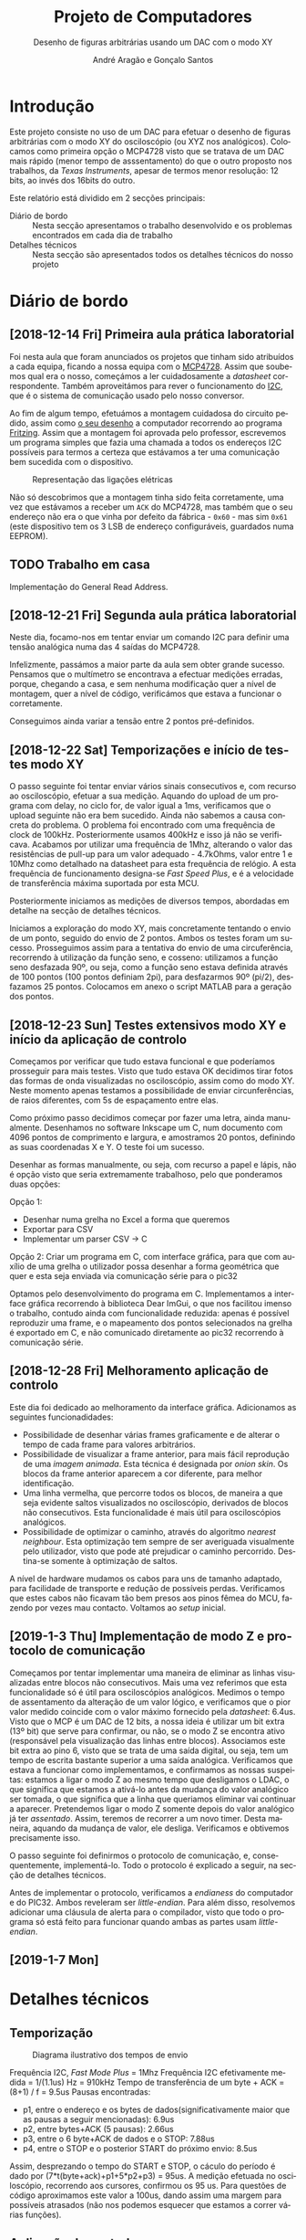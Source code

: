 #+TITLE: Projeto de Computadores
#+SUBTITLE: Desenho de figuras arbitrárias usando um \acs{DAC} com o modo XY
#+AUTHOR: André Aragão e Gonçalo Santos
#+LANGUAGE: pt
#+LATEX_HEADER: \usepackage[margin=1in]{geometry}
#+LATEX_HEADER: \usepackage[portuguese]{babel}
#+LATEX_HEADER: \usepackage{indentfirst}
#+LATEX_HEADER: \usepackage[section]{placeins}
#+LATEX_HEADER: \usepackage[printonlyused]{acronym}
#+LATEX_HEADER_EXTRA: \usepackage{xcolor}
#+LATEX_HEADER_EXTRA: \hypersetup{colorlinks, linkcolor={red!50!black}, citecolor={blue!50!black}, urlcolor={blue!80!black}}

* Introdução
Este projeto consiste no uso de um \ac{DAC} para efetuar o desenho de figuras arbitrárias com o modo XY
do osciloscópio (ou XYZ nos analógicos). Colocamos como primeira opção o MCP4728 visto que se tratava de um \ac{DAC} mais rápido (menor tempo de asssentamento) do que o outro proposto nos trabalhos, da /Texas Instruments/, apesar de termos menor resolução: 12 bits, ao invés dos 16bits do outro.

Este relatório está dividido em 2 secções principais:
- Diário de bordo :: Nesta secção apresentamos o trabalho desenvolvido e os problemas encontrados em cada
     dia de trabalho
- Detalhes técnicos :: Nesta secção são apresentados todos os detalhes técnicos do nosso projeto

* Diário de bordo
** [2018-12-14 Fri] Primeira aula prática laboratorial
Foi nesta aula que foram anunciados os projetos que tinham sido atribuídos a cada equipa, ficando a nossa
equipa com o [[https://www.microchip.com/wwwproducts/en/en541737][MCP4728]]. Assim que soubemos qual era o nosso, começámos a ler cuidadosamente a /datasheet/
correspondente. Também aproveitámos para rever o funcionamento do [[https://en.wikipedia.org/wiki/I%25C2%25B2C][\ac{I2C}]], que é o sistema de comunicação
usado pelo nosso conversor.

Ao fim de algum tempo, efetuámos a montagem cuidadosa do circuito pedido, assim como [[fig:Wiring][o seu desenho]] a
computador recorrendo ao programa [[http://fritzing.org/home/][Fritzing]]. Assim que a montagem foi aprovada pelo professor, escrevemos
um programa simples que fazia uma chamada a todos os endereços \ac{I2C} possíveis para termos a certeza
que estávamos a ter uma comunicação bem sucedida com o dispositivo.

#+NAME: fig:Wiring
#+CAPTION: Representação das ligações elétricas
[[file:Pictures/breadboard_setup.png]]

Não só descobrimos que a montagem tinha sido feita corretamente, uma vez que estávamos a receber um
\texttt{ACK} do MCP4728, mas também que o seu endereço não era o que vinha por defeito da fábrica -
\texttt{0x60} - mas sim \texttt{0x61} (este dispositivo tem os 3 \ac{LSB} de endereço configuráveis, guardados
numa EEPROM).
** TODO Trabalho em casa
Implementação do General Read Address.

** [2018-12-21 Fri] Segunda aula prática laboratorial
Neste dia, focamo-nos em tentar enviar um comando \ac{I2C} para definir uma tensão analógica numa das 4
saídas do MCP4728.

Infelizmente, passámos a maior parte da aula sem obter grande sucesso. Pensamos que o multímetro se
encontrava a efectuar medições erradas, porque, chegando a casa, e sem nenhuma modificação quer a nível
de montagem, quer a nível de código, verificámos que estava a funcionar o corretamente.

Conseguimos ainda variar a tensão entre 2 pontos pré-definidos.

** [2018-12-22 Sat] Temporizações e início de testes modo XY
O passo seguinte foi tentar enviar vários sinais consecutivos e, com recurso ao osciloscópio, efetuar a
sua medição. Aquando do upload de um programa com delay, no ciclo for, de valor igual a 1ms, verificamos
que o upload seguinte não era bem sucedido. Ainda não sabemos a causa concreta do problema. O problema
foi encontrado com uma frequência de clock de 100kHz. Posteriormente usamos 400kHz e isso já não se
verificava. Acabamos por utilizar uma frequência de 1Mhz, alterando o valor das resistências de pull-up
para um valor adequado - 4.7kOhms, valor entre 1 e 10Mhz como detalhado na datasheet para esta frequência
de relógio. A esta frequência de funcionamento designa-se /Fast Speed Plus/, e é a velocidade de
transferência máxima suportada por esta MCU.

Posteriormente iniciamos as medições de diversos tempos, abordadas em detalhe na secção de detalhes técnicos.

Iniciamos a exploração do modo XY, mais concretamente tentando o envio de um ponto, seguido do envio de 2 pontos. Ambos os testes foram um sucesso. Prosseguimos assim para a tentativa do envio de uma circuferência, recorrendo à utilização da função seno, e cosseno: utilizamos a função seno desfazada 90º, ou seja, como a função seno estava definida através de 100 pontos (100 pontos definiam 2pi), para desfazarmos 90º (pi/2), desfazamos 25 pontos. Colocamos em anexo o script MATLAB para a geração dos pontos.

** [2018-12-23 Sun] Testes extensivos modo XY e início da aplicação de controlo
Começamos por verificar que tudo estava funcional e que poderíamos prosseguir para mais testes. Visto que
tudo estava OK decidimos tirar fotos das formas de onda visualizadas no osciloscópio, assim como do modo
XY. Neste momento apenas testamos a possibilidade de enviar circunferências, de raios diferentes, com 5s
de espaçamento entre elas.

Como próximo passo decidimos começar por fazer uma letra, ainda manualmente. Desenhamos no software
Inkscape um C, num documento com 4096 pontos de comprimento e largura, e amostramos 20 pontos, definindo
as suas coordenadas X e Y. O teste foi um sucesso.

Desenhar as formas manualmente, ou seja, com recurso a papel e lápis, não é opção visto que seria extremamente trabalhoso,
pelo que ponderamos duas opções:

Opção 1:
- Desenhar numa grelha no Excel a forma que queremos
- Exportar para CSV
- Implementar um parser CSV -> C

Opção 2: Criar um programa em C, com interface gráfica, para que com auxílio de uma grelha o utilizador
possa desenhar a forma geométrica que quer e esta seja enviada via comunicação série para o pic32

Optamos pelo desenvolvimento do programa em C. Implementamos a interface gráfica recorrendo à biblioteca Dear ImGui, o que nos facilitou imenso o trabalho, contudo ainda com funcionalidade reduzida: apenas é possível reproduzir uma frame, e o mapeamento dos pontos selecionados na grelha é exportado em C, e não comunicado diretamente ao pic32 recorrendo à comunicação série.

** [2018-12-28 Fri] Melhoramento aplicação de controlo
Este dia foi dedicado ao melhoramento da interface gráfica. Adicionamos as seguintes funcionadidades:
- Possibilidade de desenhar várias frames graficamente e de alterar o tempo de cada frame para valores arbitrários.
- Possibilidade de visualizar a frame anterior, para mais fácil reprodução de uma /imagem animada/. Esta técnica é designada por /onion skin/. Os blocos da frame anterior aparecem a cor diferente, para melhor identificação.
- Uma linha vermelha, que percorre todos os blocos, de maneira a que seja evidente saltos visualizados no osciloscópio, derivados de blocos não consecutivos. Esta funcionalidade é mais útil para osciloscópios analógicos.
- Possibilidade de optimizar o caminho, através do algoritmo /nearest neighbour/. Esta optimização tem sempre de ser averiguada visualmente pelo utilizador, visto que pode até prejudicar o caminho percorrido. Destina-se somente à optimização de saltos.

A nível de hardware mudamos os cabos para uns de tamanho adaptado, para facilidade de transporte e redução de possíveis perdas. Verificamos que estes cabos não ficavam tão bem presos aos pinos fêmea do MCU, fazendo por vezes mau contacto. Voltamos ao /setup/ inicial.

**  [2019-1-3 Thu] Implementação de modo Z e protocolo de comunicação
Começamos por tentar implementar uma maneira de eliminar as linhas visualizadas entre blocos não consecutivos. Mais uma vez referimos que esta funcionalidade só é útil para osciloscópios analógicos.
Medimos o tempo de assentamento da alteração de um valor lógico, e verificamos que o pior valor medido coincide com o valor máximo fornecido pela /datasheet/: 6.4us.
Visto que o MCP é um \ac{DAC} de 12 bits, a nossa ideia é utilizar um bit extra (13º bit) que serve para confirmar, ou não, se o modo Z se encontra ativo (responsável pela visualização das linhas entre blocos).
Associamos este bit extra ao pino 6, visto que se trata de uma saída digital, ou seja, tem um tempo de escrita bastante superior a uma saída analógica.
Verificamos que estava a funcionar como implementamos, e confirmamos as nossas suspeitas: estamos a ligar o modo Z ao mesmo tempo que desligamos o LDAC, o que significa que estamos a ativá-lo antes da mudança do valor analógico ser tomada, o que significa que a linha que queriamos eliminar vai continuar a aparecer. Pretendemos ligar o modo Z somente depois do valor analógico já ter /assentado/. Assim, teremos de recorrer a um novo timer.
Desta maneira, aquando da mudança de valor, ele desliga. Verificamos e obtivemos precisamente isso.

O passo seguinte foi definirmos o protocolo de comunicação, e, consequentemente, implementá-lo. Todo o protocolo é explicado a seguir, na secção de detalhes técnicos.

Antes de implementar o protocolo, verificamos a /endianess/ do computador e do PIC32. Ambos reveleram ser /little-endian/. Para além disso, resolvemos adicionar uma cláusula de alerta para o compilador, visto que todo o programa só está feito para funcionar quando ambas as partes usam /little-endian/.

** [2019-1-7 Mon]


* Detalhes técnicos
** Temporização
#+NAME:   fig:Timings
#+CAPTION: Diagrama ilustrativo dos tempos de envio
[[file:Pictures/timings_diagram.png]]

Frequência \ac{I2C}, /Fast Mode Plus/ = 1Mhz
Frequência \ac{I2C} efetivamente medida = 1/(1.1us) Hz = 910kHz
Tempo de transferência de um byte + ACK = (8+1) / f = 9.5us
Pausas encontradas:
- p1, entre o endereço e os bytes de dados(significativamente maior que as pausas a seguir mencionadas): 6.9us
- p2, entre bytes+ACK (5 pausas): 2.66us
- p3, entre o 6 byte+ACK de dados e o STOP: 7.88us
- p4, entre o STOP e o posterior START do próximo envio: 8.5us
Assim, desprezando o tempo do START e STOP, o cáculo do período é dado por (7*t(byte+ack)+p1+5*p2+p3) = 95us. A medição efetuada no osciloscópio, recorrendo aos cursores, confirmou os 95 us. 
Para questões de código aproximamos este valor a 100us, dando assim uma margem para possíveis atrasados (não nos podemos esquecer que estamos a correr várias funções).

** Aplicação de controlo
** Protocolo de comunicação

* Conclusão

* Apêndices                                                                                    :ignore_nested:
#+BEGIN_EXPORT latex
\appendix
\section*{Apêndices}
\addcontentsline{toc}{section}{Apêndices}
\renewcommand{\thesubsection}{\Alph{subsection}}
#+END_EXPORT
** Criação do /array/ com os valores sinusoidais
O próximo excerto de código gera 100 valores da função $2048 + 2047 \sin t$, com $t \in [0, 2\pi[$, e imprime
um /array/ em linguagem C do tipo =uint16_t[]= com esses valores.
#+BEGIN_SRC matlab :results output :exports both :eval no-export
t = linspace(0, 2*pi, 101);
t = t(1:end-1);

output = "u16 BigSin[] = {";
for i = 1 : length(t)
    if mod(i-1, 10) == 0
        output = output + newline + "    ";
    end
    output = output + sprintf("%-6s", sprintf("%d,", round(2048 + 2047*sin(t(i)))));
end
output = output + newline + "};"
#+END_SRC
#+RESULTS:
#+begin_example
output =

    "u16 BigSin[] = {
         2048, 2177, 2305, 2432, 2557, 2681, 2802, 2920, 3034, 3145,
         3251, 3353, 3449, 3540, 3625, 3704, 3776, 3842, 3900, 3951,
         3995, 4031, 4059, 4079, 4091, 4095, 4091, 4079, 4059, 4031,
         3995, 3951, 3900, 3842, 3776, 3704, 3625, 3540, 3449, 3353,
         3251, 3145, 3034, 2920, 2802, 2681, 2557, 2432, 2305, 2177,
         2048, 1919, 1791, 1664, 1539, 1415, 1294, 1176, 1062, 951,
         845,  743,  647,  556,  471,  392,  320,  254,  196,  145,
         101,  65,   37,   17,   5,    1,    5,    17,   37,   65,
         101,  145,  196,  254,  320,  392,  471,  556,  647,  743,
         845,  951,  1062, 1176, 1294, 1415, 1539, 1664, 1791, 1919,
     };"
#+end_example

Usámos o mesmo processo para gerar os valores para uma sinusoidal mais pequena, com a fórmula
$2048 + 1024 \sin t$.
#+BEGIN_SRC matlab :results output :exports none :eval no-export
t = linspace(0, 2*pi, 101);
t = t(1:end-1);

output = "u16 SmallSin[] = {";
for i = 1 : length(t)
    if mod(i-1, 10) == 0
        output = output + newline + "    ";
    end
    output = output + sprintf("%-6s", sprintf("%d,", round(2048 + 1024*sin(t(i)))));
end
output = output + newline + "};"
#+END_SRC
#+RESULTS:
#+begin_example
output =

    "u16 SmallSin[] = {
         2048, 2112, 2176, 2240, 2303, 2364, 2425, 2484, 2541, 2597,
         2650, 2701, 2749, 2794, 2837, 2876, 2913, 2945, 2975, 3000,
         3022, 3040, 3054, 3064, 3070, 3072, 3070, 3064, 3054, 3040,
         3022, 3000, 2975, 2945, 2913, 2876, 2837, 2794, 2749, 2701,
         2650, 2597, 2541, 2484, 2425, 2364, 2303, 2240, 2176, 2112,
         2048, 1984, 1920, 1856, 1793, 1732, 1671, 1612, 1555, 1499,
         1446, 1395, 1347, 1302, 1259, 1220, 1183, 1151, 1121, 1096,
         1074, 1056, 1042, 1032, 1026, 1024, 1026, 1032, 1042, 1056,
         1074, 1096, 1121, 1151, 1183, 1220, 1259, 1302, 1347, 1395,
         1446, 1499, 1555, 1612, 1671, 1732, 1793, 1856, 1920, 1984,
     };"
#+end_example

** Acrónimos
#+BEGIN_EXPORT latex
\begin{acronym}
  \acro{DAC}{Digital-to-Analog Converter}
  \acro{I2C}[I\textsuperscript{2}C]{Inter-Integrated Circuit}
  \acro{LSB}{bits menos significativos}
\end{acronym}
#+END_EXPORT
